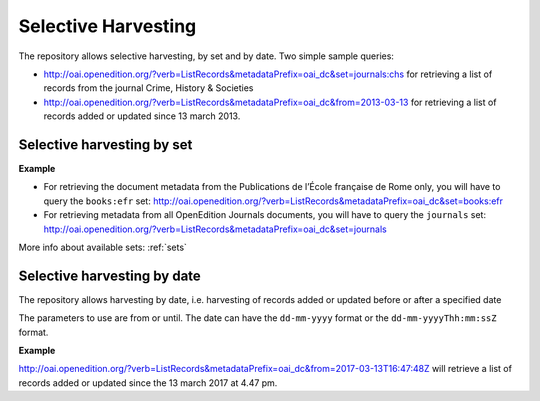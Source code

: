 Selective Harvesting
========================

The repository allows selective harvesting, by set and by date. Two simple sample queries:

* http://oai.openedition.org/?verb=ListRecords&metadataPrefix=oai_dc&set=journals:chs for retrieving a list of records from the journal Crime, History & Societies
* http://oai.openedition.org/?verb=ListRecords&metadataPrefix=oai_dc&from=2013-03-13 for retrieving a list of records added or updated since 13 march 2013.


Selective harvesting by set
------------------------------

**Example**

* For retrieving the document metadata from the Publications de l’École française de Rome only, you will have to query the ``books:efr`` set: http://oai.openedition.org/?verb=ListRecords&metadataPrefix=oai_dc&set=books:efr
* For retrieving metadata from all OpenEdition Journals documents, you will have to query the ``journals`` set: http://oai.openedition.org/?verb=ListRecords&metadataPrefix=oai_dc&set=journals


More info about available sets: :ref:`sets` 


Selective harvesting by date
------------------------------
The repository allows harvesting by date, i.e. harvesting of records added or updated before or after a specified date

The parameters to use are from or until. The date can have the ``dd-mm-yyyy`` format or the ``dd-mm-yyyyThh:mm:ssZ`` format.

**Example**

http://oai.openedition.org/?verb=ListRecords&metadataPrefix=oai_dc&from=2017-03-13T16:47:48Z will retrieve a list of records added or updated since the 13 march 2017 at 4.47 pm.
